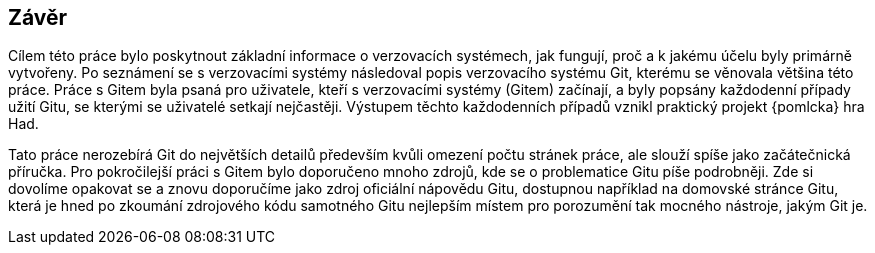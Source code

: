 == Závěr

Cílem této práce bylo poskytnout základní informace o verzovacích systémech, jak fungují, proč a k jakému účelu byly primárně vytvořeny. Po seznámení se s verzovacími systémy následoval popis verzovacího systému Git, kterému se věnovala většina této práce. Práce s Gitem byla psaná pro uživatele, kteří s verzovacími systémy (Gitem) začínají, a byly popsány každodenní případy užití Gitu, se kterými se uživatelé setkají nejčastěji. Výstupem těchto každodenních případů vznikl praktický projekt {pomlcka} hra Had.

Tato práce nerozebírá Git do největších detailů především kvůli omezení počtu stránek práce, ale slouží spíše jako začátečnická příručka. Pro pokročilejší práci s Gitem bylo doporučeno mnoho zdrojů, kde se o problematice Gitu píše podrobněji. Zde si dovolíme opakovat se a znovu doporučíme jako zdroj oficiální nápovědu Gitu, dostupnou například na domovské stránce Gitu, která je hned po zkoumání zdrojového kódu samotného Gitu nejlepším místem pro porozumění tak mocného nástroje, jakým Git je.
